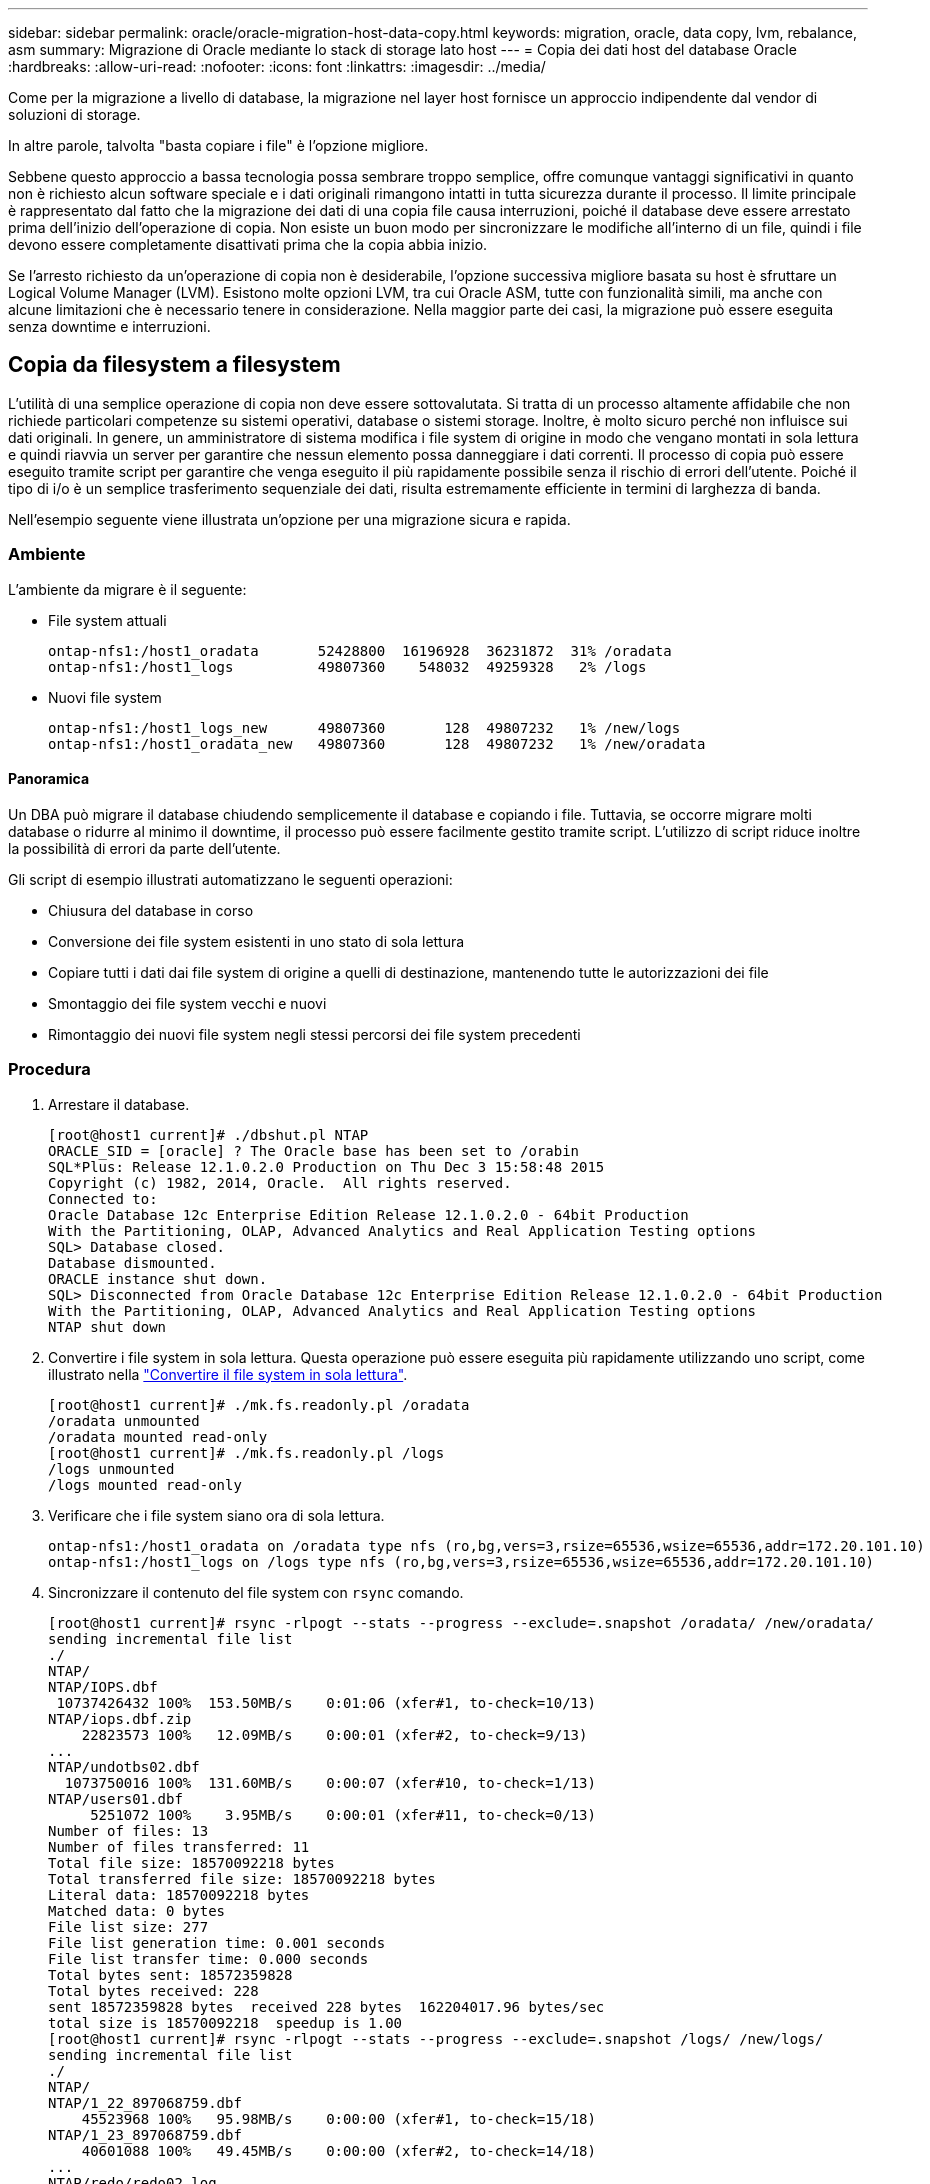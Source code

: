 ---
sidebar: sidebar 
permalink: oracle/oracle-migration-host-data-copy.html 
keywords: migration, oracle, data copy, lvm, rebalance, asm 
summary: Migrazione di Oracle mediante lo stack di storage lato host 
---
= Copia dei dati host del database Oracle
:hardbreaks:
:allow-uri-read: 
:nofooter: 
:icons: font
:linkattrs: 
:imagesdir: ../media/


[role="lead"]
Come per la migrazione a livello di database, la migrazione nel layer host fornisce un approccio indipendente dal vendor di soluzioni di storage.

In altre parole, talvolta "basta copiare i file" è l'opzione migliore.

Sebbene questo approccio a bassa tecnologia possa sembrare troppo semplice, offre comunque vantaggi significativi in quanto non è richiesto alcun software speciale e i dati originali rimangono intatti in tutta sicurezza durante il processo. Il limite principale è rappresentato dal fatto che la migrazione dei dati di una copia file causa interruzioni, poiché il database deve essere arrestato prima dell'inizio dell'operazione di copia. Non esiste un buon modo per sincronizzare le modifiche all'interno di un file, quindi i file devono essere completamente disattivati prima che la copia abbia inizio.

Se l'arresto richiesto da un'operazione di copia non è desiderabile, l'opzione successiva migliore basata su host è sfruttare un Logical Volume Manager (LVM). Esistono molte opzioni LVM, tra cui Oracle ASM, tutte con funzionalità simili, ma anche con alcune limitazioni che è necessario tenere in considerazione. Nella maggior parte dei casi, la migrazione può essere eseguita senza downtime e interruzioni.



== Copia da filesystem a filesystem

L'utilità di una semplice operazione di copia non deve essere sottovalutata. Si tratta di un processo altamente affidabile che non richiede particolari competenze su sistemi operativi, database o sistemi storage. Inoltre, è molto sicuro perché non influisce sui dati originali. In genere, un amministratore di sistema modifica i file system di origine in modo che vengano montati in sola lettura e quindi riavvia un server per garantire che nessun elemento possa danneggiare i dati correnti. Il processo di copia può essere eseguito tramite script per garantire che venga eseguito il più rapidamente possibile senza il rischio di errori dell'utente. Poiché il tipo di i/o è un semplice trasferimento sequenziale dei dati, risulta estremamente efficiente in termini di larghezza di banda.

Nell'esempio seguente viene illustrata un'opzione per una migrazione sicura e rapida.



=== Ambiente

L'ambiente da migrare è il seguente:

* File system attuali
+
....
ontap-nfs1:/host1_oradata       52428800  16196928  36231872  31% /oradata
ontap-nfs1:/host1_logs          49807360    548032  49259328   2% /logs
....
* Nuovi file system
+
....
ontap-nfs1:/host1_logs_new      49807360       128  49807232   1% /new/logs
ontap-nfs1:/host1_oradata_new   49807360       128  49807232   1% /new/oradata
....




==== Panoramica

Un DBA può migrare il database chiudendo semplicemente il database e copiando i file. Tuttavia, se occorre migrare molti database o ridurre al minimo il downtime, il processo può essere facilmente gestito tramite script. L'utilizzo di script riduce inoltre la possibilità di errori da parte dell'utente.

Gli script di esempio illustrati automatizzano le seguenti operazioni:

* Chiusura del database in corso
* Conversione dei file system esistenti in uno stato di sola lettura
* Copiare tutti i dati dai file system di origine a quelli di destinazione, mantenendo tutte le autorizzazioni dei file
* Smontaggio dei file system vecchi e nuovi
* Rimontaggio dei nuovi file system negli stessi percorsi dei file system precedenti




=== Procedura

. Arrestare il database.
+
....
[root@host1 current]# ./dbshut.pl NTAP
ORACLE_SID = [oracle] ? The Oracle base has been set to /orabin
SQL*Plus: Release 12.1.0.2.0 Production on Thu Dec 3 15:58:48 2015
Copyright (c) 1982, 2014, Oracle.  All rights reserved.
Connected to:
Oracle Database 12c Enterprise Edition Release 12.1.0.2.0 - 64bit Production
With the Partitioning, OLAP, Advanced Analytics and Real Application Testing options
SQL> Database closed.
Database dismounted.
ORACLE instance shut down.
SQL> Disconnected from Oracle Database 12c Enterprise Edition Release 12.1.0.2.0 - 64bit Production
With the Partitioning, OLAP, Advanced Analytics and Real Application Testing options
NTAP shut down
....
. Convertire i file system in sola lettura. Questa operazione può essere eseguita più rapidamente utilizzando uno script, come illustrato nella link:oracle-migration-sample-scripts.html#convert-file-system-to-read-only["Convertire il file system in sola lettura"].
+
....
[root@host1 current]# ./mk.fs.readonly.pl /oradata
/oradata unmounted
/oradata mounted read-only
[root@host1 current]# ./mk.fs.readonly.pl /logs
/logs unmounted
/logs mounted read-only
....
. Verificare che i file system siano ora di sola lettura.
+
....
ontap-nfs1:/host1_oradata on /oradata type nfs (ro,bg,vers=3,rsize=65536,wsize=65536,addr=172.20.101.10)
ontap-nfs1:/host1_logs on /logs type nfs (ro,bg,vers=3,rsize=65536,wsize=65536,addr=172.20.101.10)
....
. Sincronizzare il contenuto del file system con `rsync` comando.
+
....
[root@host1 current]# rsync -rlpogt --stats --progress --exclude=.snapshot /oradata/ /new/oradata/
sending incremental file list
./
NTAP/
NTAP/IOPS.dbf
 10737426432 100%  153.50MB/s    0:01:06 (xfer#1, to-check=10/13)
NTAP/iops.dbf.zip
    22823573 100%   12.09MB/s    0:00:01 (xfer#2, to-check=9/13)
...
NTAP/undotbs02.dbf
  1073750016 100%  131.60MB/s    0:00:07 (xfer#10, to-check=1/13)
NTAP/users01.dbf
     5251072 100%    3.95MB/s    0:00:01 (xfer#11, to-check=0/13)
Number of files: 13
Number of files transferred: 11
Total file size: 18570092218 bytes
Total transferred file size: 18570092218 bytes
Literal data: 18570092218 bytes
Matched data: 0 bytes
File list size: 277
File list generation time: 0.001 seconds
File list transfer time: 0.000 seconds
Total bytes sent: 18572359828
Total bytes received: 228
sent 18572359828 bytes  received 228 bytes  162204017.96 bytes/sec
total size is 18570092218  speedup is 1.00
[root@host1 current]# rsync -rlpogt --stats --progress --exclude=.snapshot /logs/ /new/logs/
sending incremental file list
./
NTAP/
NTAP/1_22_897068759.dbf
    45523968 100%   95.98MB/s    0:00:00 (xfer#1, to-check=15/18)
NTAP/1_23_897068759.dbf
    40601088 100%   49.45MB/s    0:00:00 (xfer#2, to-check=14/18)
...
NTAP/redo/redo02.log
    52429312 100%   44.68MB/s    0:00:01 (xfer#12, to-check=1/18)
NTAP/redo/redo03.log
    52429312 100%   68.03MB/s    0:00:00 (xfer#13, to-check=0/18)
Number of files: 18
Number of files transferred: 13
Total file size: 527032832 bytes
Total transferred file size: 527032832 bytes
Literal data: 527032832 bytes
Matched data: 0 bytes
File list size: 413
File list generation time: 0.001 seconds
File list transfer time: 0.000 seconds
Total bytes sent: 527098156
Total bytes received: 278
sent 527098156 bytes  received 278 bytes  95836078.91 bytes/sec
total size is 527032832  speedup is 1.00
....
. Smontare i vecchi file system e riposizionare i dati copiati. Questa operazione può essere eseguita più rapidamente utilizzando uno script, come illustrato nella link:oracle-migration-sample-scripts.html#replace-file-system["Sostituire il file system"].
+
....
[root@host1 current]# ./swap.fs.pl /logs,/new/logs
/new/logs unmounted
/logs unmounted
Updated /logs mounted
[root@host1 current]# ./swap.fs.pl /oradata,/new/oradata
/new/oradata unmounted
/oradata unmounted
Updated /oradata mounted
....
. Verificare che i nuovi file system siano in posizione.
+
....
ontap-nfs1:/host1_logs_new on /logs type nfs (rw,bg,vers=3,rsize=65536,wsize=65536,addr=172.20.101.10)
ontap-nfs1:/host1_oradata_new on /oradata type nfs (rw,bg,vers=3,rsize=65536,wsize=65536,addr=172.20.101.10)
....
. Avviare il database.
+
....
[root@host1 current]# ./dbstart.pl NTAP
ORACLE_SID = [oracle] ? The Oracle base has been set to /orabin
SQL*Plus: Release 12.1.0.2.0 Production on Thu Dec 3 16:10:07 2015
Copyright (c) 1982, 2014, Oracle.  All rights reserved.
Connected to an idle instance.
SQL> ORACLE instance started.
Total System Global Area  805306368 bytes
Fixed Size                  2929552 bytes
Variable Size             390073456 bytes
Database Buffers          406847488 bytes
Redo Buffers                5455872 bytes
Database mounted.
Database opened.
SQL> Disconnected from Oracle Database 12c Enterprise Edition Release 12.1.0.2.0 - 64bit Production
With the Partitioning, OLAP, Advanced Analytics and Real Application Testing options
NTAP started
....




=== Cutover completamente automatizzato

Questo script di esempio accetta argomenti del SID del database seguiti da coppie di file system delimitate in comune. Per l'esempio sopra illustrato, il comando viene inviato come segue:

....
[root@host1 current]# ./migrate.oracle.fs.pl NTAP /logs,/new/logs /oradata,/new/oradata
....
Quando viene eseguito, lo script di esempio tenta di eseguire la seguente sequenza. Termina se incontra un errore in qualsiasi fase:

. Arrestare il database.
. Convertire i file system correnti in stato di sola lettura.
. Utilizzare ciascuna coppia di argomenti del file system delimitati da virgole e sincronizzare il primo file system con il secondo.
. Smontare i file system precedenti.
. Aggiornare `/etc/fstab` archiviare come segue:
+
.. Creare un backup in `/etc/fstab.bak`.
.. Annotare le voci precedenti per i file system precedenti e nuovi.
.. Creare una nuova voce per il nuovo file system che utilizza il vecchio punto di montaggio.


. Montare i file system.
. Avviare il database.


Il testo seguente fornisce un esempio di esecuzione per questo script:

....
[root@host1 current]# ./migrate.oracle.fs.pl NTAP /logs,/new/logs /oradata,/new/oradata
ORACLE_SID = [oracle] ? The Oracle base has been set to /orabin
SQL*Plus: Release 12.1.0.2.0 Production on Thu Dec 3 17:05:50 2015
Copyright (c) 1982, 2014, Oracle.  All rights reserved.
Connected to:
Oracle Database 12c Enterprise Edition Release 12.1.0.2.0 - 64bit Production
With the Partitioning, OLAP, Advanced Analytics and Real Application Testing options
SQL> Database closed.
Database dismounted.
ORACLE instance shut down.
SQL> Disconnected from Oracle Database 12c Enterprise Edition Release 12.1.0.2.0 - 64bit Production
With the Partitioning, OLAP, Advanced Analytics and Real Application Testing options
NTAP shut down
sending incremental file list
./
NTAP/
NTAP/1_22_897068759.dbf
    45523968 100%  185.40MB/s    0:00:00 (xfer#1, to-check=15/18)
NTAP/1_23_897068759.dbf
    40601088 100%   81.34MB/s    0:00:00 (xfer#2, to-check=14/18)
...
NTAP/redo/redo02.log
    52429312 100%   70.42MB/s    0:00:00 (xfer#12, to-check=1/18)
NTAP/redo/redo03.log
    52429312 100%   47.08MB/s    0:00:01 (xfer#13, to-check=0/18)
Number of files: 18
Number of files transferred: 13
Total file size: 527032832 bytes
Total transferred file size: 527032832 bytes
Literal data: 527032832 bytes
Matched data: 0 bytes
File list size: 413
File list generation time: 0.001 seconds
File list transfer time: 0.000 seconds
Total bytes sent: 527098156
Total bytes received: 278
sent 527098156 bytes  received 278 bytes  150599552.57 bytes/sec
total size is 527032832  speedup is 1.00
Succesfully replicated filesystem /logs to /new/logs
sending incremental file list
./
NTAP/
NTAP/IOPS.dbf
 10737426432 100%  176.55MB/s    0:00:58 (xfer#1, to-check=10/13)
NTAP/iops.dbf.zip
    22823573 100%    9.48MB/s    0:00:02 (xfer#2, to-check=9/13)
... NTAP/undotbs01.dbf
   309338112 100%   70.76MB/s    0:00:04 (xfer#9, to-check=2/13)
NTAP/undotbs02.dbf
  1073750016 100%  187.65MB/s    0:00:05 (xfer#10, to-check=1/13)
NTAP/users01.dbf
     5251072 100%    5.09MB/s    0:00:00 (xfer#11, to-check=0/13)
Number of files: 13
Number of files transferred: 11
Total file size: 18570092218 bytes
Total transferred file size: 18570092218 bytes
Literal data: 18570092218 bytes
Matched data: 0 bytes
File list size: 277
File list generation time: 0.001 seconds
File list transfer time: 0.000 seconds
Total bytes sent: 18572359828
Total bytes received: 228
sent 18572359828 bytes  received 228 bytes  177725933.55 bytes/sec
total size is 18570092218  speedup is 1.00
Succesfully replicated filesystem /oradata to /new/oradata
swap 0 /logs /new/logs
/new/logs unmounted
/logs unmounted
Mounted updated /logs
Swapped filesystem /logs for /new/logs
swap 1 /oradata /new/oradata
/new/oradata unmounted
/oradata unmounted
Mounted updated /oradata
Swapped filesystem /oradata for /new/oradata
ORACLE_SID = [oracle] ? The Oracle base has been set to /orabin
SQL*Plus: Release 12.1.0.2.0 Production on Thu Dec 3 17:08:59 2015
Copyright (c) 1982, 2014, Oracle.  All rights reserved.
Connected to an idle instance.
SQL> ORACLE instance started.
Total System Global Area  805306368 bytes
Fixed Size                  2929552 bytes
Variable Size             390073456 bytes
Database Buffers          406847488 bytes
Redo Buffers                5455872 bytes
Database mounted.
Database opened.
SQL> Disconnected from Oracle Database 12c Enterprise Edition Release 12.1.0.2.0 - 64bit Production
With the Partitioning, OLAP, Advanced Analytics and Real Application Testing options
NTAP started
[root@host1 current]#
....


== Migrazione Oracle ASM spfile e passwd

Una difficoltà nel completare la migrazione che coinvolge ASM è rappresentata dallo spfile specifico per ASM e dal file delle password. Per impostazione predefinita, questi file di metadati critici vengono creati nel primo gruppo di dischi ASM definito. Se un particolare gruppo di dischi ASM deve essere evacuato e rimosso, il file spfile e la password che governano l'istanza ASM deve essere riposizionato.

Un altro caso d'utilizzo in cui potrebbe essere necessario trasferire questi file è durante una distribuzione di software di gestione del database, come SnapManager per Oracle o il plug-in SnapCenter Oracle. Una delle funzionalità di questi prodotti è il ripristino rapido di un database ripristinando lo stato dei LUN ASM che ospitano i file di dati. Per eseguire questa operazione, è necessario portare il gruppo di dischi ASM offline prima di eseguire un ripristino. Questo non è un problema, purché i file di dati di un determinato database siano isolati in un gruppo di dischi ASM dedicato.

Quando il gruppo di dischi contiene anche il file ASM spfile/passwd, l'unico modo per mettere il gruppo di dischi in modalità non in linea è arrestare l'intera istanza ASM. Si tratta di un processo di interruzione, il che significa che il file spfile/passwd dovrebbe essere riposizionato.



=== Ambiente

. SID database = TOAST
. File di dati correnti su `+DATA`
. File di log e file di controllo correnti attivati `+LOGS`
. Nuovi gruppi di dischi ASM stabiliti come `+NEWDATA` e. `+NEWLOGS`




=== Posizioni dei file spfile/passwd ASM

Il trasferimento di questi file può essere eseguito senza interruzione delle attività. Tuttavia, per motivi di sicurezza, NetApp consiglia di arrestare l'ambiente del database in modo da poter essere certi che i file siano stati spostati e che la configurazione sia stata aggiornata correttamente. Questa procedura deve essere ripetuta se su un server sono presenti più istanze ASM.



==== Identificare le istanze ASM

Identificare le istanze ASM in base ai dati registrati in `oratab` file. Le istanze di ASM sono indicate dal simbolo +.

....
-bash-4.1$ cat /etc/oratab | grep '^+'
+ASM:/orabin/grid:N             # line added by Agent
....
Su questo server è presente un'istanza ASM denominata +ASM.



==== Assicurarsi che tutti i database siano chiusi

L'unico processo di smon visibile dovrebbe essere quello per l'istanza ASM in uso. La presenza di un altro processo di smon indica che un database è ancora in esecuzione.

....
-bash-4.1$ ps -ef | grep smon
oracle     857     1  0 18:26 ?        00:00:00 asm_smon_+ASM
....
L'unico processo di smon è l'istanza ASM stessa. Ciò significa che nessun altro database è in esecuzione ed è sicuro procedere senza il rischio di interrompere le operazioni del database.



==== Individuare i file

Identificare la posizione corrente del file spfile e della password di ASM utilizzando `spget` e. `pwget` comandi.

....
bash-4.1$ asmcmd
ASMCMD> spget
+DATA/spfile.ora
....
....
ASMCMD> pwget --asm
+DATA/orapwasm
....
I file si trovano entrambi alla base di `+DATA` gruppo di dischi.



=== Copiare i file

Copiare i file nel nuovo gruppo di dischi ASM con `spcopy` e. `pwcopy` comandi. Se il nuovo gruppo di dischi è stato creato di recente ed è attualmente vuoto, potrebbe essere necessario montarlo per primo.

....
ASMCMD> mount NEWDATA
....
....
ASMCMD> spcopy +DATA/spfile.ora +NEWDATA/spfile.ora
copying +DATA/spfile.ora -> +NEWDATA/spfilea.ora
....
....
ASMCMD> pwcopy +DATA/orapwasm +NEWDATA/orapwasm
copying +DATA/orapwasm -> +NEWDATA/orapwasm
....
I file sono stati copiati da `+DATA` a. `+NEWDATA`.



==== Aggiornare l'istanza ASM

L'istanza ASM deve ora essere aggiornata per riflettere la modifica della posizione. Il `spset` e. `pwset` I comandi aggiornano i metadati ASM richiesti per l'avvio del gruppo di dischi ASM.

....
ASMCMD> spset +NEWDATA/spfile.ora
ASMCMD> pwset --asm +NEWDATA/orapwasm
....


==== Attivare ASM utilizzando i file aggiornati

A questo punto, l'istanza ASM utilizza ancora le posizioni precedenti di questi file. L'istanza deve essere riavviata per forzare una rilettura dei file dalle nuove posizioni e per rilasciare i blocchi sui file precedenti.

....
-bash-4.1$ sqlplus / as sysasm
SQL> shutdown immediate;
ASM diskgroups volume disabled
ASM diskgroups dismounted
ASM instance shutdown
....
....
SQL> startup
ASM instance started
Total System Global Area 1140850688 bytes
Fixed Size                  2933400 bytes
Variable Size            1112751464 bytes
ASM Cache                  25165824 bytes
ORA-15032: not all alterations performed
ORA-15017: diskgroup "NEWDATA" cannot be mounted
ORA-15013: diskgroup "NEWDATA" is already mounted
....


==== Rimuovere i vecchi file spfile e password

Se la procedura è stata eseguita correttamente, i file precedenti non sono più bloccati e possono essere rimossi.

....
-bash-4.1$ asmcmd
ASMCMD> rm +DATA/spfile.ora
ASMCMD> rm +DATA/orapwasm
....


== Copia da Oracle ASM a ASM

Oracle ASM è essenzialmente un volume manager e un file system combinati e leggeri. Poiché il file system non è facilmente visibile, è necessario utilizzare RMAN per eseguire operazioni di copia. Sebbene il processo di migrazione basato sulle copie sia sicuro e semplice, si traduce in un'interruzione. È possibile ridurre al minimo le interruzioni, ma non eliminarle completamente.

Se si desidera eseguire la migrazione senza interruzioni di un database basato su ASM, l'opzione migliore è sfruttare la capacità di ASM di riequilibrare le estensioni ASM nei nuovi LUN, eliminando al contempo i vecchi LUN. In genere, questo tipo di operazioni è sicuro e senza interruzioni, ma non offre alcun percorso di back-out. Se si riscontrano problemi di funzionamento o di prestazioni, l'unica opzione è quella di trasferire nuovamente i dati all'origine.

Questo rischio può essere evitato copiando il database nella nuova posizione piuttosto che spostare i dati, in modo che i dati originali non vengano toccati. Il database può essere completamente testato nella sua nuova posizione prima di entrare in funzione e il database originale è disponibile come opzione di fallback se vengono rilevati problemi.

Questa procedura è una delle numerose opzioni che interessano RMAN. È progettato per consentire un processo in due fasi in cui viene creato il backup iniziale e quindi sincronizzato successivamente tramite la riproduzione del registro. Questo processo è auspicabile per ridurre al minimo i tempi di inattività, in quanto consente al database di rimanere operativo e di distribuire i dati durante la copia di base iniziale.



=== Copia database

Oracle RMAN crea una copia di livello 0 (completa) del database di origine attualmente presente nel gruppo di dischi ASM `+DATA` alla nuova posizione su `+NEWDATA`.

....
-bash-4.1$ rman target /
Recovery Manager: Release 12.1.0.2.0 - Production on Sun Dec 6 17:40:03 2015
Copyright (c) 1982, 2014, Oracle and/or its affiliates.  All rights reserved.
connected to target database: TOAST (DBID=2084313411)
RMAN> backup as copy incremental level 0 database format '+NEWDATA' tag 'ONTAP_MIGRATION';
Starting backup at 06-DEC-15
using target database control file instead of recovery catalog
allocated channel: ORA_DISK_1
channel ORA_DISK_1: SID=302 device type=DISK
channel ORA_DISK_1: starting datafile copy
input datafile file number=00001 name=+DATA/TOAST/DATAFILE/system.262.897683141
...
input datafile file number=00004 name=+DATA/TOAST/DATAFILE/users.264.897683151
output file name=+NEWDATA/TOAST/DATAFILE/users.258.897759623 tag=ONTAP_MIGRATION RECID=5 STAMP=897759622
channel ORA_DISK_1: datafile copy complete, elapsed time: 00:00:01
channel ORA_DISK_1: starting incremental level 0 datafile backup set
channel ORA_DISK_1: specifying datafile(s) in backup set
including current SPFILE in backup set
channel ORA_DISK_1: starting piece 1 at 06-DEC-15
channel ORA_DISK_1: finished piece 1 at 06-DEC-15
piece handle=+NEWDATA/TOAST/BACKUPSET/2015_12_06/nnsnn0_ontap_migration_0.262.897759623 tag=ONTAP_MIGRATION comment=NONE
channel ORA_DISK_1: backup set complete, elapsed time: 00:00:01
Finished backup at 06-DEC-15
....


=== Forzare l'interruttore del registro di archiviazione

È necessario forzare un'opzione del log di archivio per assicurarsi che i log di archivio contengano tutti i dati necessari per rendere la copia completamente coerente. Senza questo comando, i dati chiave potrebbero essere ancora presenti nei log di ripristino.

....
RMAN> sql 'alter system archive log current';
sql statement: alter system archive log current
....


=== Arrestare il database di origine

L'interruzione inizia in questa fase perché il database viene arrestato e inserito in una modalità di sola lettura ad accesso limitato. Per arrestare il database di origine, eseguire i seguenti comandi:

....
RMAN> shutdown immediate;
using target database control file instead of recovery catalog
database closed
database dismounted
Oracle instance shut down
RMAN> startup mount;
connected to target database (not started)
Oracle instance started
database mounted
Total System Global Area     805306368 bytes
Fixed Size                     2929552 bytes
Variable Size                390073456 bytes
Database Buffers             406847488 bytes
Redo Buffers                   5455872 bytes
....


=== Backup ControlFile

È necessario eseguire il backup di controlfile nel caso in cui sia necessario interrompere la migrazione e ripristinare la posizione di archiviazione originale. Una copia del controlfile di backup non è richiesta al 100%, ma rende più semplice il processo di ripristino delle posizioni dei file di database nella posizione originale.

....
RMAN> backup as copy current controlfile format '/tmp/TOAST.ctrl';
Starting backup at 06-DEC-15
allocated channel: ORA_DISK_1
channel ORA_DISK_1: SID=358 device type=DISK
channel ORA_DISK_1: starting datafile copy
copying current control file
output file name=/tmp/TOAST.ctrl tag=TAG20151206T174753 RECID=6 STAMP=897760073
channel ORA_DISK_1: datafile copy complete, elapsed time: 00:00:01
Finished backup at 06-DEC-15
....


=== Aggiornamenti dei parametri

Il file spfile corrente contiene riferimenti ai file di controllo nelle posizioni correnti all'interno del vecchio gruppo di dischi ASM. Deve essere modificato, il che è fatto facilmente modificando una versione pfile intermedia.

....
RMAN> create pfile='/tmp/pfile' from spfile;
Statement processed
....


==== Aggiornare pfile

Aggiornare tutti i parametri che fanno riferimento ai vecchi gruppi di dischi ASM per riflettere i nuovi nomi dei gruppi di dischi ASM. Quindi salvare il file pfile aggiornato. Assicurarsi che il `db_create` parametri presenti.

Nell'esempio seguente, i riferimenti a. `+DATA` che sono stati modificati in `+NEWDATA` sono evidenziati in giallo. Due parametri chiave sono `db_create` parametri che creano nuovi file nella posizione corretta.

....
*.compatible='12.1.0.2.0'
*.control_files='+NEWLOGS/TOAST/CONTROLFILE/current.258.897683139'
*.db_block_size=8192
*. db_create_file_dest='+NEWDATA'
*. db_create_online_log_dest_1='+NEWLOGS'
*.db_domain=''
*.db_name='TOAST'
*.diagnostic_dest='/orabin'
*.dispatchers='(PROTOCOL=TCP) (SERVICE=TOASTXDB)'
*.log_archive_dest_1='LOCATION=+NEWLOGS'
*.log_archive_format='%t_%s_%r.dbf'
....


==== Aggiorna il file init.ora

La maggior parte dei database basati su ASM utilizza un `init.ora` file che si trova in `$ORACLE_HOME/dbs` Directory, che è un punto di spfile sul gruppo di dischi ASM. Questo file deve essere reindirizzato a una posizione sul nuovo gruppo di dischi ASM.

....
-bash-4.1$ cd $ORACLE_HOME/dbs
-bash-4.1$ cat initTOAST.ora
SPFILE='+DATA/TOAST/spfileTOAST.ora'
....
Modificare questo file come segue:

....
SPFILE=+NEWLOGS/TOAST/spfileTOAST.ora
....


==== Ricreazione del file dei parametri

spfile è ora pronto per essere popolato dai dati nel pfile modificato.

....
RMAN> create spfile from pfile='/tmp/pfile';
Statement processed
....


==== Avviare il database per iniziare a utilizzare il nuovo spfile

Avviare il database per assicurarsi che utilizzi ora il nuovo spfile creato e che eventuali ulteriori modifiche ai parametri di sistema siano registrate correttamente.

....
RMAN> startup nomount;
connected to target database (not started)
Oracle instance started
Total System Global Area     805306368 bytes
Fixed Size                     2929552 bytes
Variable Size                373296240 bytes
Database Buffers             423624704 bytes
Redo Buffers                   5455872 bytes
....


=== Ripristina controlfile

Il controlfile di backup creato da RMAN può anche essere ripristinato da RMAN direttamente nella posizione specificata nel nuovo spfile.

....
RMAN> restore controlfile from '+DATA/TOAST/CONTROLFILE/current.258.897683139';
Starting restore at 06-DEC-15
using target database control file instead of recovery catalog
allocated channel: ORA_DISK_1
channel ORA_DISK_1: SID=417 device type=DISK
channel ORA_DISK_1: copied control file copy
output file name=+NEWLOGS/TOAST/CONTROLFILE/current.273.897761061
Finished restore at 06-DEC-15
....
Montare il database e verificare l'uso del nuovo controlfile.

....
RMAN> alter database mount;
using target database control file instead of recovery catalog
Statement processed
....
....
SQL> show parameter control_files;
NAME                                 TYPE        VALUE
------------------------------------ ----------- ------------------------------
control_files                        string      +NEWLOGS/TOAST/CONTROLFILE/cur
                                                 rent.273.897761061
....


=== Riproduzione del registro

Il database utilizza attualmente i file di dati nella vecchia posizione. Prima di poter utilizzare la copia, è necessario sincronizzarla. È trascorso del tempo durante il processo di copia iniziale e le modifiche sono state registrate principalmente nei registri di archivio. Queste modifiche vengono replicate come segue:

. Eseguire un backup incrementale RMAN, che contiene i registri di archivio.
+
....
RMAN> backup incremental level 1 format '+NEWLOGS' for recover of copy with tag 'ONTAP_MIGRATION' database;
Starting backup at 06-DEC-15
allocated channel: ORA_DISK_1
channel ORA_DISK_1: SID=62 device type=DISK
channel ORA_DISK_1: starting incremental level 1 datafile backup set
channel ORA_DISK_1: specifying datafile(s) in backup set
input datafile file number=00001 name=+DATA/TOAST/DATAFILE/system.262.897683141
input datafile file number=00002 name=+DATA/TOAST/DATAFILE/sysaux.260.897683143
input datafile file number=00003 name=+DATA/TOAST/DATAFILE/undotbs1.257.897683145
input datafile file number=00004 name=+DATA/TOAST/DATAFILE/users.264.897683151
channel ORA_DISK_1: starting piece 1 at 06-DEC-15
channel ORA_DISK_1: finished piece 1 at 06-DEC-15
piece handle=+NEWLOGS/TOAST/BACKUPSET/2015_12_06/nnndn1_ontap_migration_0.268.897762693 tag=ONTAP_MIGRATION comment=NONE
channel ORA_DISK_1: backup set complete, elapsed time: 00:00:01
channel ORA_DISK_1: starting incremental level 1 datafile backup set
channel ORA_DISK_1: specifying datafile(s) in backup set
including current control file in backup set
including current SPFILE in backup set
channel ORA_DISK_1: starting piece 1 at 06-DEC-15
channel ORA_DISK_1: finished piece 1 at 06-DEC-15
piece handle=+NEWLOGS/TOAST/BACKUPSET/2015_12_06/ncsnn1_ontap_migration_0.267.897762697 tag=ONTAP_MIGRATION comment=NONE
channel ORA_DISK_1: backup set complete, elapsed time: 00:00:01
Finished backup at 06-DEC-15
....
. Riprodurre nuovamente il registro.
+
....
RMAN> recover copy of database with tag 'ONTAP_MIGRATION';
Starting recover at 06-DEC-15
using channel ORA_DISK_1
channel ORA_DISK_1: starting incremental datafile backup set restore
channel ORA_DISK_1: specifying datafile copies to recover
recovering datafile copy file number=00001 name=+NEWDATA/TOAST/DATAFILE/system.259.897759609
recovering datafile copy file number=00002 name=+NEWDATA/TOAST/DATAFILE/sysaux.263.897759615
recovering datafile copy file number=00003 name=+NEWDATA/TOAST/DATAFILE/undotbs1.264.897759619
recovering datafile copy file number=00004 name=+NEWDATA/TOAST/DATAFILE/users.258.897759623
channel ORA_DISK_1: reading from backup piece +NEWLOGS/TOAST/BACKUPSET/2015_12_06/nnndn1_ontap_migration_0.268.897762693
channel ORA_DISK_1: piece handle=+NEWLOGS/TOAST/BACKUPSET/2015_12_06/nnndn1_ontap_migration_0.268.897762693 tag=ONTAP_MIGRATION
channel ORA_DISK_1: restored backup piece 1
channel ORA_DISK_1: restore complete, elapsed time: 00:00:01
Finished recover at 06-DEC-15
....




=== Attivazione

Il controlfile ripristinato fa ancora riferimento ai file di dati nella posizione originale e contiene anche le informazioni di percorso per i file di dati copiati.

. Per modificare i file di dati attivi, eseguire `switch database to copy` comando.
+
....
RMAN> switch database to copy;
datafile 1 switched to datafile copy "+NEWDATA/TOAST/DATAFILE/system.259.897759609"
datafile 2 switched to datafile copy "+NEWDATA/TOAST/DATAFILE/sysaux.263.897759615"
datafile 3 switched to datafile copy "+NEWDATA/TOAST/DATAFILE/undotbs1.264.897759619"
datafile 4 switched to datafile copy "+NEWDATA/TOAST/DATAFILE/users.258.897759623"
....
+
I file di dati attivi sono ora i file di dati copiati, ma potrebbero comunque essere presenti modifiche nei log di ripristino finali.

. Per riprodurre tutti i registri rimanenti, eseguire il `recover database` comando. Se il messaggio `media recovery complete` il processo è stato eseguito correttamente.
+
....
RMAN> recover database;
Starting recover at 06-DEC-15
using channel ORA_DISK_1
starting media recovery
media recovery complete, elapsed time: 00:00:01
Finished recover at 06-DEC-15
....
+
Questo processo ha modificato solo la posizione dei file di dati normali. I file di dati temporanei devono essere rinominati, ma non devono essere copiati perché sono solo temporanei. Il database è attualmente inattivo, pertanto non sono presenti dati attivi nei file di dati temporanei.

. Per spostare i file di dati temporanei, identificarne prima la posizione.
+
....
RMAN> select file#||' '||name from v$tempfile;
FILE#||''||NAME
--------------------------------------------------------------------------------
1 +DATA/TOAST/TEMPFILE/temp.263.897683145
....
. Spostare i file di dati temporanei utilizzando un comando RMAN che imposta il nuovo nome per ciascun file di dati. Con Oracle Managed Files (OMF), il nome completo non è necessario; il gruppo di dischi ASM è sufficiente. Quando il database viene aperto, OMF si collega alla posizione appropriata nel gruppo di dischi ASM. Per spostare i file, eseguire i seguenti comandi:
+
....
run {
set newname for tempfile 1 to '+NEWDATA';
switch tempfile all;
}
....
+
....
RMAN> run {
2> set newname for tempfile 1 to '+NEWDATA';
3> switch tempfile all;
4> }
executing command: SET NEWNAME
renamed tempfile 1 to +NEWDATA in control file
....




=== Migrazione dei log di ripristino

Il processo di migrazione è quasi completo, ma i log di ripristino si trovano ancora nel gruppo di dischi ASM originale. I log di ripristino non possono essere spostati direttamente. Viene invece creata una nuova serie di log di ripristino che viene aggiunta alla configurazione, seguita da una rimozione dei log precedenti.

. Identificare il numero di gruppi di log di ripristino e i rispettivi numeri di gruppo.
+
....
RMAN> select group#||' '||member from v$logfile;
GROUP#||''||MEMBER
--------------------------------------------------------------------------------
1 +DATA/TOAST/ONLINELOG/group_1.261.897683139
2 +DATA/TOAST/ONLINELOG/group_2.259.897683139
3 +DATA/TOAST/ONLINELOG/group_3.256.897683139
....
. Immettere le dimensioni dei registri di ripristino.
+
....
RMAN> select group#||' '||bytes from v$log;
GROUP#||''||BYTES
--------------------------------------------------------------------------------
1 52428800
2 52428800
3 52428800
....
. Per ogni log di ripristino, creare un nuovo gruppo con una configurazione corrispondente. Se non si utilizza OMF, è necessario specificare il percorso completo. Questo è anche un esempio che utilizza `db_create_online_log` parametri. Come mostrato in precedenza, questo parametro era impostato su +NEWLOGS. Questa configurazione consente di utilizzare i seguenti comandi per creare nuovi registri online senza dover specificare un percorso di file o un gruppo di dischi ASM specifico.
+
....
RMAN> alter database add logfile size 52428800;
Statement processed
RMAN> alter database add logfile size 52428800;
Statement processed
RMAN> alter database add logfile size 52428800;
Statement processed
....
. Aprire il database.
+
....
SQL> alter database open;
Database altered.
....
. Rilasciare i vecchi registri.
+
....
RMAN> alter database drop logfile group 1;
Statement processed
....
. Se si verifica un errore che impedisce di rilasciare un registro attivo, forzare un passaggio al registro successivo per rilasciare il blocco e forzare un checkpoint globale. Di seguito è riportato un esempio. Il tentativo di rilasciare il gruppo di file di registro 3, che si trovava nella vecchia posizione, è stato negato perché in questo file di registro erano ancora presenti dati attivi. L'archiviazione di un registro dopo un punto di verifica consente di eliminare il file di registro.
+
....
RMAN> alter database drop logfile group 3;
RMAN-00571: ===========================================================
RMAN-00569: =============== ERROR MESSAGE STACK FOLLOWS ===============
RMAN-00571: ===========================================================
RMAN-03002: failure of sql statement command at 12/08/2015 20:23:51
ORA-01623: log 3 is current log for instance TOAST (thread 4) - cannot drop
ORA-00312: online log 3 thread 1: '+LOGS/TOAST/ONLINELOG/group_3.259.897563549'
RMAN> alter system switch logfile;
Statement processed
RMAN> alter system checkpoint;
Statement processed
RMAN> alter database drop logfile group 3;
Statement processed
....
. Esaminare l'ambiente per assicurarsi che tutti i parametri basati sulla posizione siano aggiornati.
+
....
SQL> select name from v$datafile;
SQL> select member from v$logfile;
SQL> select name from v$tempfile;
SQL> show parameter spfile;
SQL> select name, value from v$parameter where value is not null;
....
. Nello script seguente viene illustrato come semplificare questo processo:
+
....
[root@host1 current]# ./checkdbdata.pl TOAST
TOAST datafiles:
+NEWDATA/TOAST/DATAFILE/system.259.897759609
+NEWDATA/TOAST/DATAFILE/sysaux.263.897759615
+NEWDATA/TOAST/DATAFILE/undotbs1.264.897759619
+NEWDATA/TOAST/DATAFILE/users.258.897759623
TOAST redo logs:
+NEWLOGS/TOAST/ONLINELOG/group_4.266.897763123
+NEWLOGS/TOAST/ONLINELOG/group_5.265.897763125
+NEWLOGS/TOAST/ONLINELOG/group_6.264.897763125
TOAST temp datafiles:
+NEWDATA/TOAST/TEMPFILE/temp.260.897763165
TOAST spfile
spfile                               string      +NEWDATA/spfiletoast.ora
TOAST key parameters
control_files +NEWLOGS/TOAST/CONTROLFILE/current.273.897761061
log_archive_dest_1 LOCATION=+NEWLOGS
db_create_file_dest +NEWDATA
db_create_online_log_dest_1 +NEWLOGS
....
. Se i gruppi di dischi ASM sono stati completamente evacuati, è possibile smontarli con `asmcmd`. Tuttavia, in molti casi i file appartenenti ad altri database o al file ASM spfile/passwd potrebbero essere ancora presenti.
+
....
-bash-4.1$ . oraenv
ORACLE_SID = [TOAST] ? +ASM
The Oracle base remains unchanged with value /orabin
-bash-4.1$ asmcmd
ASMCMD> umount DATA
ASMCMD>
....




== Copia da Oracle ASM al file system

La procedura di copia da Oracle ASM a file system è molto simile alla procedura di copia da ASM a ASM, con vantaggi e restrizioni simili. La differenza principale è la sintassi dei vari comandi e parametri di configurazione quando si utilizza un file system visibile anziché un gruppo di dischi ASM.



=== Copia database

Oracle RMAN viene utilizzato per creare una copia di livello 0 (completa) del database di origine attualmente presente nel gruppo di dischi ASM `+DATA` alla nuova posizione su `/oradata`.

....
RMAN> backup as copy incremental level 0 database format '/oradata/TOAST/%U' tag 'ONTAP_MIGRATION';
Starting backup at 13-MAY-16
using target database control file instead of recovery catalog
allocated channel: ORA_DISK_1
channel ORA_DISK_1: SID=377 device type=DISK
channel ORA_DISK_1: starting datafile copy
input datafile file number=00001 name=+ASM0/TOAST/system01.dbf
output file name=/oradata/TOAST/data_D-TOAST_I-2098173325_TS-SYSTEM_FNO-1_01r5fhjg tag=ONTAP_MIGRATION RECID=1 STAMP=911722099
channel ORA_DISK_1: datafile copy complete, elapsed time: 00:00:07
channel ORA_DISK_1: starting datafile copy
input datafile file number=00002 name=+ASM0/TOAST/sysaux01.dbf
output file name=/oradata/TOAST/data_D-TOAST_I-2098173325_TS-SYSAUX_FNO-2_02r5fhjo tag=ONTAP_MIGRATION RECID=2 STAMP=911722106
channel ORA_DISK_1: datafile copy complete, elapsed time: 00:00:07
channel ORA_DISK_1: starting datafile copy
input datafile file number=00003 name=+ASM0/TOAST/undotbs101.dbf
output file name=/oradata/TOAST/data_D-TOAST_I-2098173325_TS-UNDOTBS1_FNO-3_03r5fhjt tag=ONTAP_MIGRATION RECID=3 STAMP=911722113
channel ORA_DISK_1: datafile copy complete, elapsed time: 00:00:07
channel ORA_DISK_1: starting datafile copy
copying current control file
output file name=/oradata/TOAST/cf_D-TOAST_id-2098173325_04r5fhk5 tag=ONTAP_MIGRATION RECID=4 STAMP=911722118
channel ORA_DISK_1: datafile copy complete, elapsed time: 00:00:01
channel ORA_DISK_1: starting datafile copy
input datafile file number=00004 name=+ASM0/TOAST/users01.dbf
output file name=/oradata/TOAST/data_D-TOAST_I-2098173325_TS-USERS_FNO-4_05r5fhk6 tag=ONTAP_MIGRATION RECID=5 STAMP=911722118
channel ORA_DISK_1: datafile copy complete, elapsed time: 00:00:01
channel ORA_DISK_1: starting incremental level 0 datafile backup set
channel ORA_DISK_1: specifying datafile(s) in backup set
including current SPFILE in backup set
channel ORA_DISK_1: starting piece 1 at 13-MAY-16
channel ORA_DISK_1: finished piece 1 at 13-MAY-16
piece handle=/oradata/TOAST/06r5fhk7_1_1 tag=ONTAP_MIGRATION comment=NONE
channel ORA_DISK_1: backup set complete, elapsed time: 00:00:01
Finished backup at 13-MAY-16
....


=== Forzare l'interruttore del registro di archiviazione

È necessario forzare lo switch del log di archivio per assicurarsi che i log di archivio contengano tutti i dati necessari per rendere la copia completamente coerente. Senza questo comando, i dati chiave potrebbero essere ancora presenti nei log di ripristino. Per forzare un'opzione del log di archivio, eseguire il comando seguente:

....
RMAN> sql 'alter system archive log current';
sql statement: alter system archive log current
....


=== Arrestare il database di origine

L'interruzione inizia in questa fase perché il database viene arrestato e inserito in una modalità di sola lettura ad accesso limitato. Per arrestare il database di origine, eseguire i seguenti comandi:

....
RMAN> shutdown immediate;
using target database control file instead of recovery catalog
database closed
database dismounted
Oracle instance shut down
RMAN> startup mount;
connected to target database (not started)
Oracle instance started
database mounted
Total System Global Area     805306368 bytes
Fixed Size                  2929552 bytes
Variable Size             331353200 bytes
Database Buffers          465567744 bytes
Redo Buffers                5455872 bytes
....


=== Backup ControlFile

Eseguire il backup dei file di controllo nel caso in cui sia necessario interrompere la migrazione e ripristinare la posizione di archiviazione originale. Una copia del controlfile di backup non è richiesta al 100%, ma rende più semplice il processo di ripristino delle posizioni dei file di database nella posizione originale.

....
RMAN> backup as copy current controlfile format '/tmp/TOAST.ctrl';
Starting backup at 08-DEC-15
using channel ORA_DISK_1
channel ORA_DISK_1: starting datafile copy
copying current control file
output file name=/tmp/TOAST.ctrl tag=TAG20151208T194540 RECID=30 STAMP=897939940
channel ORA_DISK_1: datafile copy complete, elapsed time: 00:00:01
Finished backup at 08-DEC-15
....


=== Aggiornamenti dei parametri

....
RMAN> create pfile='/tmp/pfile' from spfile;
Statement processed
....


==== Aggiornare pfile

Tutti i parametri che fanno riferimento ai vecchi gruppi di dischi ASM devono essere aggiornati e, in alcuni casi, eliminati quando non sono più rilevanti. Aggiornarli per riflettere i nuovi percorsi del file system e salvare il file pfile aggiornato. Assicurarsi che sia elencato il percorso di destinazione completo. Per aggiornare questi parametri, eseguire i seguenti comandi:

....
*.audit_file_dest='/orabin/admin/TOAST/adump'
*.audit_trail='db'
*.compatible='12.1.0.2.0'
*.control_files='/logs/TOAST/arch/control01.ctl','/logs/TOAST/redo/control02.ctl'
*.db_block_size=8192
*.db_domain=''
*.db_name='TOAST'
*.diagnostic_dest='/orabin'
*.dispatchers='(PROTOCOL=TCP) (SERVICE=TOASTXDB)'
*.log_archive_dest_1='LOCATION=/logs/TOAST/arch'
*.log_archive_format='%t_%s_%r.dbf'
*.open_cursors=300
*.pga_aggregate_target=256m
*.processes=300
*.remote_login_passwordfile='EXCLUSIVE'
*.sga_target=768m
*.undo_tablespace='UNDOTBS1'
....


==== Disattivare il file init.ora originale

Questo file si trova in `$ORACLE_HOME/dbs` Ed è in genere in un pfile che funge da puntatore a spfile sul gruppo di dischi ASM. Per assicurarsi che spfile originale non sia più utilizzato, rinominarlo. Non eliminarlo, tuttavia, perché questo file è necessario se la migrazione deve essere interrotta.

....
[oracle@jfsc1 ~]$ cd $ORACLE_HOME/dbs
[oracle@jfsc1 dbs]$ cat initTOAST.ora
SPFILE='+ASM0/TOAST/spfileTOAST.ora'
[oracle@jfsc1 dbs]$ mv initTOAST.ora initTOAST.ora.prev
[oracle@jfsc1 dbs]$
....


==== Ricreazione del file dei parametri

Questa è la fase finale del trasferimento di spfile. Il file spfile originale non viene più utilizzato e il database viene avviato (ma non montato) utilizzando il file intermedio. Il contenuto di questo file può essere scritto nella nuova posizione spfile come segue:

....
RMAN> create spfile from pfile='/tmp/pfile';
Statement processed
....


==== Avviare il database per iniziare a utilizzare il nuovo spfile

È necessario avviare il database per rilasciare i blocchi sul file intermedio e avviare il database utilizzando solo il nuovo file spfile. L'avvio del database dimostra inoltre che la nuova posizione di spfile è corretta e che i suoi dati sono validi.

....
RMAN> shutdown immediate;
Oracle instance shut down
RMAN> startup nomount;
connected to target database (not started)
Oracle instance started
Total System Global Area     805306368 bytes
Fixed Size                     2929552 bytes
Variable Size                331353200 bytes
Database Buffers             465567744 bytes
Redo Buffers                   5455872 bytes
....


=== Ripristina controlfile

È stato creato un controlfile di backup nel percorso `/tmp/TOAST.ctrl` nelle fasi precedenti della procedura. Il nuovo spfile definisce le posizioni controlfile come /`logfs/TOAST/ctrl/ctrlfile1.ctrl` e. `/logfs/TOAST/redo/ctrlfile2.ctrl`. Tuttavia, tali file non esistono ancora.

. Questo comando ripristina i dati controlfile nei percorsi definiti in spfile.
+
....
RMAN> restore controlfile from '/tmp/TOAST.ctrl';
Starting restore at 13-MAY-16
using channel ORA_DISK_1
channel ORA_DISK_1: copied control file copy
output file name=/logs/TOAST/arch/control01.ctl
output file name=/logs/TOAST/redo/control02.ctl
Finished restore at 13-MAY-16
....
. Eseguire il comando mount in modo che i file di controllo vengano rilevati correttamente e contengano dati validi.
+
....
RMAN> alter database mount;
Statement processed
released channel: ORA_DISK_1
....
+
Per convalidare `control_files` eseguire il seguente comando:

+
....
SQL> show parameter control_files;
NAME                                 TYPE        VALUE
------------------------------------ ----------- ------------------------------
control_files                        string      /logs/TOAST/arch/control01.ctl
                                                 , /logs/TOAST/redo/control02.c
                                                 tl
....




=== Riproduzione del registro

Il database sta attualmente utilizzando i file di dati nella vecchia posizione. Prima di poter utilizzare la copia, è necessario sincronizzare i file di dati. È trascorso del tempo durante il processo di copia iniziale e le modifiche sono state registrate principalmente nei registri di archivio. Queste modifiche vengono replicate nei due passaggi seguenti.

. Eseguire un backup incrementale RMAN, che contiene i registri di archivio.
+
....
RMAN>  backup incremental level 1 format '/logs/TOAST/arch/%U' for recover of copy with tag 'ONTAP_MIGRATION' database;
Starting backup at 13-MAY-16
using target database control file instead of recovery catalog
allocated channel: ORA_DISK_1
channel ORA_DISK_1: SID=124 device type=DISK
channel ORA_DISK_1: starting incremental level 1 datafile backup set
channel ORA_DISK_1: specifying datafile(s) in backup set
input datafile file number=00001 name=+ASM0/TOAST/system01.dbf
input datafile file number=00002 name=+ASM0/TOAST/sysaux01.dbf
input datafile file number=00003 name=+ASM0/TOAST/undotbs101.dbf
input datafile file number=00004 name=+ASM0/TOAST/users01.dbf
channel ORA_DISK_1: starting piece 1 at 13-MAY-16
channel ORA_DISK_1: finished piece 1 at 13-MAY-16
piece handle=/logs/TOAST/arch/09r5fj8i_1_1 tag=ONTAP_MIGRATION comment=NONE
channel ORA_DISK_1: backup set complete, elapsed time: 00:00:01
Finished backup at 13-MAY-16
RMAN-06497: WARNING: control file is not current, control file AUTOBACKUP skipped
....
. Riprodurre i registri.
+
....
RMAN> recover copy of database with tag 'ONTAP_MIGRATION';
Starting recover at 13-MAY-16
using channel ORA_DISK_1
channel ORA_DISK_1: starting incremental datafile backup set restore
channel ORA_DISK_1: specifying datafile copies to recover
recovering datafile copy file number=00001 name=/oradata/TOAST/data_D-TOAST_I-2098173325_TS-SYSTEM_FNO-1_01r5fhjg
recovering datafile copy file number=00002 name=/oradata/TOAST/data_D-TOAST_I-2098173325_TS-SYSAUX_FNO-2_02r5fhjo
recovering datafile copy file number=00003 name=/oradata/TOAST/data_D-TOAST_I-2098173325_TS-UNDOTBS1_FNO-3_03r5fhjt
recovering datafile copy file number=00004 name=/oradata/TOAST/data_D-TOAST_I-2098173325_TS-USERS_FNO-4_05r5fhk6
channel ORA_DISK_1: reading from backup piece /logs/TOAST/arch/09r5fj8i_1_1
channel ORA_DISK_1: piece handle=/logs/TOAST/arch/09r5fj8i_1_1 tag=ONTAP_MIGRATION
channel ORA_DISK_1: restored backup piece 1
channel ORA_DISK_1: restore complete, elapsed time: 00:00:01
Finished recover at 13-MAY-16
RMAN-06497: WARNING: control file is not current, control file AUTOBACKUP skipped
....




=== Attivazione

Il controlfile ripristinato fa ancora riferimento ai file di dati nella posizione originale e contiene anche le informazioni di percorso per i file di dati copiati.

. Per modificare i file di dati attivi, eseguire `switch database to copy` comando:
+
....
RMAN> switch database to copy;
datafile 1 switched to datafile copy "/oradata/TOAST/data_D-TOAST_I-2098173325_TS-SYSTEM_FNO-1_01r5fhjg"
datafile 2 switched to datafile copy "/oradata/TOAST/data_D-TOAST_I-2098173325_TS-SYSAUX_FNO-2_02r5fhjo"
datafile 3 switched to datafile copy "/oradata/TOAST/data_D-TOAST_I-2098173325_TS-UNDOTBS1_FNO-3_03r5fhjt"
datafile 4 switched to datafile copy "/oradata/TOAST/data_D-TOAST_I-2098173325_TS-USERS_FNO-4_05r5fhk6"
....
. Sebbene i file di dati debbano essere completamente coerenti, è necessario eseguire un passaggio finale per riprodurre le modifiche rimanenti registrate nei registri di ripristino online. Utilizzare `recover database` comando per riprodurre queste modifiche e rendere la copia identica al 100% all'originale. Tuttavia, la copia non è ancora aperta.
+
....
RMAN> recover database;
Starting recover at 13-MAY-16
using channel ORA_DISK_1
starting media recovery
archived log for thread 1 with sequence 28 is already on disk as file +ASM0/TOAST/redo01.log
archived log file name=+ASM0/TOAST/redo01.log thread=1 sequence=28
media recovery complete, elapsed time: 00:00:00
Finished recover at 13-MAY-16
....




==== Spostare i file di dati temporanei

. Identificare la posizione dei file di dati temporanei ancora in uso sul gruppo di dischi originale.
+
....
RMAN> select file#||' '||name from v$tempfile;
FILE#||''||NAME
--------------------------------------------------------------------------------
1 +ASM0/TOAST/temp01.dbf
....
. Per spostare i file di dati, eseguire i seguenti comandi. Se ci sono molti tempfile, utilizzare un editor di testo per creare il comando RMAN e quindi tagliarlo e incollarlo.
+
....
RMAN> run {
2> set newname for tempfile 1 to '/oradata/TOAST/temp01.dbf';
3> switch tempfile all;
4> }
executing command: SET NEWNAME
renamed tempfile 1 to /oradata/TOAST/temp01.dbf in control file
....




=== Migrazione dei log di ripristino

Il processo di migrazione è quasi completo, ma i log di ripristino si trovano ancora nel gruppo di dischi ASM originale. I log di ripristino non possono essere spostati direttamente. Al contrario, viene creata e aggiunta alla configurazione una nuova serie di log di ripristino, in seguito a una perdita dei vecchi log.

. Identificare il numero di gruppi di log di ripristino e i rispettivi numeri di gruppo.
+
....
RMAN> select group#||' '||member from v$logfile;
GROUP#||''||MEMBER
--------------------------------------------------------------------------------
1 +ASM0/TOAST/redo01.log
2 +ASM0/TOAST/redo02.log
3 +ASM0/TOAST/redo03.log
....
. Immettere le dimensioni dei registri di ripristino.
+
....
RMAN> select group#||' '||bytes from v$log;
GROUP#||''||BYTES
--------------------------------------------------------------------------------
1 52428800
2 52428800
3 52428800
....
. Per ogni log di ripristino, creare un nuovo gruppo utilizzando le stesse dimensioni del gruppo di log di ripristino corrente utilizzando la nuova posizione del file system.
+
....
RMAN> alter database add logfile '/logs/TOAST/redo/log00.rdo' size 52428800;
Statement processed
RMAN> alter database add logfile '/logs/TOAST/redo/log01.rdo' size 52428800;
Statement processed
RMAN> alter database add logfile '/logs/TOAST/redo/log02.rdo' size 52428800;
Statement processed
....
. Rimuovere i vecchi gruppi di file di registro che si trovano ancora nell'archivio precedente.
+
....
RMAN> alter database drop logfile group 4;
Statement processed
RMAN> alter database drop logfile group 5;
Statement processed
RMAN> alter database drop logfile group 6;
Statement processed
....
. Se si verifica un errore che blocca l'eliminazione di un registro attivo, forzare un passaggio al registro successivo per rilasciare il blocco e forzare un punto di verifica globale. Di seguito è riportato un esempio. Il tentativo di rilasciare il gruppo di file di registro 3, che si trovava nella vecchia posizione, è stato negato perché in questo file di registro erano ancora presenti dati attivi. L'archiviazione dei log seguita da un punto di verifica consente l'eliminazione dei file di log.
+
....
RMAN> alter database drop logfile group 4;
RMAN-00571: ===========================================================
RMAN-00569: =============== ERROR MESSAGE STACK FOLLOWS ===============
RMAN-00571: ===========================================================
RMAN-03002: failure of sql statement command at 12/08/2015 20:23:51
ORA-01623: log 4 is current log for instance TOAST (thread 4) - cannot drop
ORA-00312: online log 4 thread 1: '+NEWLOGS/TOAST/ONLINELOG/group_4.266.897763123'
RMAN> alter system switch logfile;
Statement processed
RMAN> alter system checkpoint;
Statement processed
RMAN> alter database drop logfile group 4;
Statement processed
....
. Esaminare l'ambiente per assicurarsi che tutti i parametri basati sulla posizione siano aggiornati.
+
....
SQL> select name from v$datafile;
SQL> select member from v$logfile;
SQL> select name from v$tempfile;
SQL> show parameter spfile;
SQL> select name, value from v$parameter where value is not null;
....
. Nel seguente script viene illustrato come semplificare questo processo.
+
....
[root@jfsc1 current]# ./checkdbdata.pl TOAST
TOAST datafiles:
/oradata/TOAST/data_D-TOAST_I-2098173325_TS-SYSTEM_FNO-1_01r5fhjg
/oradata/TOAST/data_D-TOAST_I-2098173325_TS-SYSAUX_FNO-2_02r5fhjo
/oradata/TOAST/data_D-TOAST_I-2098173325_TS-UNDOTBS1_FNO-3_03r5fhjt
/oradata/TOAST/data_D-TOAST_I-2098173325_TS-USERS_FNO-4_05r5fhk6
TOAST redo logs:
/logs/TOAST/redo/log00.rdo
/logs/TOAST/redo/log01.rdo
/logs/TOAST/redo/log02.rdo
TOAST temp datafiles:
/oradata/TOAST/temp01.dbf
TOAST spfile
spfile                               string      /orabin/product/12.1.0/dbhome_
                                                 1/dbs/spfileTOAST.ora
TOAST key parameters
control_files /logs/TOAST/arch/control01.ctl, /logs/TOAST/redo/control02.ctl
log_archive_dest_1 LOCATION=/logs/TOAST/arch
....
. Se i gruppi di dischi ASM sono stati completamente evacuati, è possibile smontarli con `asmcmd`. In molti casi, i file appartenenti ad altri database o al file ASM spfile/passwd possono essere ancora presenti.
+
....
-bash-4.1$ . oraenv
ORACLE_SID = [TOAST] ? +ASM
The Oracle base remains unchanged with value /orabin
-bash-4.1$ asmcmd
ASMCMD> umount DATA
ASMCMD>
....




=== Procedura di pulizia del file di dati

Il processo di migrazione potrebbe generare file di dati con sintassi lunga o criptica, a seconda del modo in cui è stato utilizzato Oracle RMAN. Nell'esempio illustrato, il backup è stato eseguito con il formato file di `/oradata/TOAST/%U`. `%U` Indica che RMAN deve creare un nome univoco predefinito per ciascun file di dati. Il risultato è simile a quanto illustrato nel testo seguente. I nomi tradizionali dei file di dati sono incorporati nei nomi. Questo può essere ripulito utilizzando l'approccio basato su script illustrato nella link:oracle-migration-sample-scripts.html#asm-migration-cleanup["Pulitura della migrazione ASM"].

....
[root@jfsc1 current]# ./fixuniquenames.pl TOAST
#sqlplus Commands
shutdown immediate;
startup mount;
host mv /oradata/TOAST/data_D-TOAST_I-2098173325_TS-SYSTEM_FNO-1_01r5fhjg /oradata/TOAST/system.dbf
host mv /oradata/TOAST/data_D-TOAST_I-2098173325_TS-SYSAUX_FNO-2_02r5fhjo /oradata/TOAST/sysaux.dbf
host mv /oradata/TOAST/data_D-TOAST_I-2098173325_TS-UNDOTBS1_FNO-3_03r5fhjt /oradata/TOAST/undotbs1.dbf
host mv /oradata/TOAST/data_D-TOAST_I-2098173325_TS-USERS_FNO-4_05r5fhk6 /oradata/TOAST/users.dbf
alter database rename file '/oradata/TOAST/data_D-TOAST_I-2098173325_TS-SYSTEM_FNO-1_01r5fhjg' to '/oradata/TOAST/system.dbf';
alter database rename file '/oradata/TOAST/data_D-TOAST_I-2098173325_TS-SYSAUX_FNO-2_02r5fhjo' to '/oradata/TOAST/sysaux.dbf';
alter database rename file '/oradata/TOAST/data_D-TOAST_I-2098173325_TS-UNDOTBS1_FNO-3_03r5fhjt' to '/oradata/TOAST/undotbs1.dbf';
alter database rename file '/oradata/TOAST/data_D-TOAST_I-2098173325_TS-USERS_FNO-4_05r5fhk6' to '/oradata/TOAST/users.dbf';
alter database open;
....


== Ribilanciamento di Oracle ASM

Come indicato in precedenza, è possibile eseguire la migrazione trasparente di un gruppo di dischi Oracle ASM in un nuovo sistema di storage utilizzando il processo di ribilanciamento. Riassumendo, il processo di ribilanciamento richiede l'aggiunta di LUN di dimensioni uguali al gruppo esistente di LUN, seguita da un'operazione di disgregazione del LUN precedente. Oracle ASM riposiziona automaticamente i dati sottostanti nel nuovo storage in un layout ottimale e, al termine, rilascia i vecchi LUN.

Il processo di migrazione utilizza un i/o sequenziale efficiente e non causa generalmente un'interruzione delle performance, ma la velocità di migrazione può essere rallentata quando necessario.



=== Identificazione dei dati da migrare

....
SQL> select name||' '||group_number||' '||total_mb||' '||path||' '||header_status from v$asm_disk;
NEWDATA_0003 1 10240 /dev/mapper/3600a098038303537762b47594c315864 MEMBER
NEWDATA_0002 1 10240 /dev/mapper/3600a098038303537762b47594c315863 MEMBER
NEWDATA_0000 1 10240 /dev/mapper/3600a098038303537762b47594c315861 MEMBER
NEWDATA_0001 1 10240 /dev/mapper/3600a098038303537762b47594c315862 MEMBER
SQL> select group_number||' '||name from v$asm_diskgroup;
1 NEWDATA
....


=== Creazione di nuovi LUN

Creare nuovi LUN delle stesse dimensioni e impostare l'appartenenza a utenti e gruppi come richiesto. I LUN devono essere visualizzati come `CANDIDATE` dischi.

....
SQL> select name||' '||group_number||' '||total_mb||' '||path||' '||header_status from v$asm_disk;
 0 0 /dev/mapper/3600a098038303537762b47594c31586b CANDIDATE
 0 0 /dev/mapper/3600a098038303537762b47594c315869 CANDIDATE
 0 0 /dev/mapper/3600a098038303537762b47594c315858 CANDIDATE
 0 0 /dev/mapper/3600a098038303537762b47594c31586a CANDIDATE
NEWDATA_0003 1 10240 /dev/mapper/3600a098038303537762b47594c315864 MEMBER
NEWDATA_0002 1 10240 /dev/mapper/3600a098038303537762b47594c315863 MEMBER
NEWDATA_0000 1 10240 /dev/mapper/3600a098038303537762b47594c315861 MEMBER
NEWDATA_0001 1 10240 /dev/mapper/3600a098038303537762b47594c315862 MEMBER
....


=== Aggiungere nuovi LUN

Anche se è possibile eseguire tutte le operazioni di aggiunta e rilascio, in genere è più semplice aggiungere nuovi LUN in due passaggi. Innanzitutto, aggiungere i nuovi LUN al gruppo di dischi. Questo passaggio comporta la migrazione di metà delle estensioni dai LUN ASM correnti ai nuovi LUN.

La potenza di riequilibrio indica la velocità di trasferimento dei dati. Più alto è il numero, più alto è il parallelismo del trasferimento dei dati. La migrazione viene eseguita con efficienti operazioni di i/o sequenziali che hanno scarse probabilità di causare problemi di performance. Tuttavia, se lo si desidera, il potere di riequilibrio di una migrazione in corso può essere regolato con `alter diskgroup [name] rebalance power [level]` comando. Le migrazioni tipiche utilizzano un valore di 5.

....
SQL> alter diskgroup NEWDATA add disk '/dev/mapper/3600a098038303537762b47594c31586b' rebalance power 5;
Diskgroup altered.
SQL> alter diskgroup NEWDATA add disk '/dev/mapper/3600a098038303537762b47594c315869' rebalance power 5;
Diskgroup altered.
SQL> alter diskgroup NEWDATA add disk '/dev/mapper/3600a098038303537762b47594c315858' rebalance power 5;
Diskgroup altered.
SQL> alter diskgroup NEWDATA add disk '/dev/mapper/3600a098038303537762b47594c31586a' rebalance power 5;
Diskgroup altered.
....


=== Funzionamento del monitor

È possibile monitorare e gestire un'operazione di ribilanciamento in più modi. Per questo esempio è stato utilizzato il comando seguente.

....
SQL> select group_number,operation,state from v$asm_operation;
GROUP_NUMBER OPERA STAT
------------ ----- ----
           1 REBAL RUN
           1 REBAL WAIT
....
Una volta completata la migrazione, non vengono segnalate operazioni di ribilanciamento.

....
SQL> select group_number,operation,state from v$asm_operation;
no rows selected
....


=== LUN meno recenti

La migrazione è ormai a metà strada. Potrebbe essere opportuno eseguire alcuni test delle prestazioni di base per assicurarsi che l'ambiente sia sano. Dopo la conferma, è possibile spostare i dati rimanenti eliminando i vecchi LUN. Tenere presente che ciò non determina il rilascio immediato dei LUN. L'operazione di rilascio indica ad Oracle ASM di riposizionare prima le estensioni e quindi rilasciare il LUN.

....
sqlplus / as sysasm
SQL> alter diskgroup NEWDATA drop disk NEWDATA_0000 rebalance power 5;
Diskgroup altered.
SQL> alter diskgroup NEWDATA drop disk NEWDATA_0001 rebalance power 5;
Diskgroup altered.
SQL> alter diskgroup newdata drop disk NEWDATA_0002 rebalance power 5;
Diskgroup altered.
SQL> alter diskgroup newdata drop disk NEWDATA_0003 rebalance power 5;
Diskgroup altered.
....


=== Funzionamento del monitor

L'operazione di ribilanciamento può essere monitorata e gestita in più modi. Per questo esempio è stato utilizzato il seguente comando:

....
SQL> select group_number,operation,state from v$asm_operation;
GROUP_NUMBER OPERA STAT
------------ ----- ----
           1 REBAL RUN
           1 REBAL WAIT
....
Una volta completata la migrazione, non vengono segnalate operazioni di ribilanciamento.

....
SQL> select group_number,operation,state from v$asm_operation;
no rows selected
....


=== Rimuovere i vecchi LUN

Prima di rimuovere i vecchi LUN dal gruppo di dischi, è necessario eseguire un controllo finale dello stato dell'intestazione. Dopo il rilascio di un LUN da ASM, non viene più elencato un nome e lo stato dell'intestazione viene elencato come `FORMER`. Questo indica che questi LUN possono essere rimossi in modo sicuro dal sistema.

....
SQL> select name||' '||group_number||' '||total_mb||' '||path||' '||header_status from v$asm_disk;
NAME||''||GROUP_NUMBER||''||TOTAL_MB||''||PATH||''||HEADER_STATUS
--------------------------------------------------------------------------------
 0 0 /dev/mapper/3600a098038303537762b47594c315863 FORMER
 0 0 /dev/mapper/3600a098038303537762b47594c315864 FORMER
 0 0 /dev/mapper/3600a098038303537762b47594c315861 FORMER
 0 0 /dev/mapper/3600a098038303537762b47594c315862 FORMER
NEWDATA_0005 1 10240 /dev/mapper/3600a098038303537762b47594c315869 MEMBER
NEWDATA_0007 1 10240 /dev/mapper/3600a098038303537762b47594c31586a MEMBER
NEWDATA_0004 1 10240 /dev/mapper/3600a098038303537762b47594c31586b MEMBER
NEWDATA_0006 1 10240 /dev/mapper/3600a098038303537762b47594c315858 MEMBER
8 rows selected.
....


== Migrazione LVM

La procedura qui presentata mostra i principi di una migrazione basata su LVM di un gruppo di volumi chiamato `datavg`. Gli esempi sono tratti da Linux LVM, ma i principi si applicano ugualmente a AIX, HP-UX e VxVM. I comandi precisi possono variare.

. Identificare i LUN attualmente presenti in `datavg` gruppo di volumi.
+
....
[root@host1 ~]# pvdisplay -C | grep datavg
  /dev/mapper/3600a098038303537762b47594c31582f datavg lvm2 a--  10.00g 10.00g
  /dev/mapper/3600a098038303537762b47594c31585a datavg lvm2 a--  10.00g 10.00g
  /dev/mapper/3600a098038303537762b47594c315859 datavg lvm2 a--  10.00g 10.00g
  /dev/mapper/3600a098038303537762b47594c31586c datavg lvm2 a--  10.00g 10.00g
....
. Creazione di nuovi LUN di dimensioni fisiche identiche o leggermente superiori e definizione di volumi fisici.
+
....
[root@host1 ~]# pvcreate /dev/mapper/3600a098038303537762b47594c315864
  Physical volume "/dev/mapper/3600a098038303537762b47594c315864" successfully created
[root@host1 ~]# pvcreate /dev/mapper/3600a098038303537762b47594c315863
  Physical volume "/dev/mapper/3600a098038303537762b47594c315863" successfully created
[root@host1 ~]# pvcreate /dev/mapper/3600a098038303537762b47594c315862
  Physical volume "/dev/mapper/3600a098038303537762b47594c315862" successfully created
[root@host1 ~]# pvcreate /dev/mapper/3600a098038303537762b47594c315861
  Physical volume "/dev/mapper/3600a098038303537762b47594c315861" successfully created
....
. Aggiungere i nuovi volumi al gruppo di volumi.
+
....
[root@host1 tmp]# vgextend datavg /dev/mapper/3600a098038303537762b47594c315864
  Volume group "datavg" successfully extended
[root@host1 tmp]# vgextend datavg /dev/mapper/3600a098038303537762b47594c315863
  Volume group "datavg" successfully extended
[root@host1 tmp]# vgextend datavg /dev/mapper/3600a098038303537762b47594c315862
  Volume group "datavg" successfully extended
[root@host1 tmp]# vgextend datavg /dev/mapper/3600a098038303537762b47594c315861
  Volume group "datavg" successfully extended
....
. Eseguire il `pvmove` Comando per spostare le estensioni di ogni LUN corrente nel nuovo LUN. Il `- i [seconds]` l'argomento controlla l'avanzamento dell'operazione.
+
....
[root@host1 tmp]# pvmove -i 10 /dev/mapper/3600a098038303537762b47594c31582f /dev/mapper/3600a098038303537762b47594c315864
  /dev/mapper/3600a098038303537762b47594c31582f: Moved: 0.0%
  /dev/mapper/3600a098038303537762b47594c31582f: Moved: 14.2%
  /dev/mapper/3600a098038303537762b47594c31582f: Moved: 28.4%
  /dev/mapper/3600a098038303537762b47594c31582f: Moved: 42.5%
  /dev/mapper/3600a098038303537762b47594c31582f: Moved: 57.1%
  /dev/mapper/3600a098038303537762b47594c31582f: Moved: 72.3%
  /dev/mapper/3600a098038303537762b47594c31582f: Moved: 87.3%
  /dev/mapper/3600a098038303537762b47594c31582f: Moved: 100.0%
[root@host1 tmp]# pvmove -i 10 /dev/mapper/3600a098038303537762b47594c31585a /dev/mapper/3600a098038303537762b47594c315863
  /dev/mapper/3600a098038303537762b47594c31585a: Moved: 0.0%
  /dev/mapper/3600a098038303537762b47594c31585a: Moved: 14.9%
  /dev/mapper/3600a098038303537762b47594c31585a: Moved: 29.9%
  /dev/mapper/3600a098038303537762b47594c31585a: Moved: 44.8%
  /dev/mapper/3600a098038303537762b47594c31585a: Moved: 60.1%
  /dev/mapper/3600a098038303537762b47594c31585a: Moved: 75.8%
  /dev/mapper/3600a098038303537762b47594c31585a: Moved: 90.9%
  /dev/mapper/3600a098038303537762b47594c31585a: Moved: 100.0%
[root@host1 tmp]# pvmove -i 10 /dev/mapper/3600a098038303537762b47594c315859 /dev/mapper/3600a098038303537762b47594c315862
  /dev/mapper/3600a098038303537762b47594c315859: Moved: 0.0%
  /dev/mapper/3600a098038303537762b47594c315859: Moved: 14.8%
  /dev/mapper/3600a098038303537762b47594c315859: Moved: 29.8%
  /dev/mapper/3600a098038303537762b47594c315859: Moved: 45.5%
  /dev/mapper/3600a098038303537762b47594c315859: Moved: 61.1%
  /dev/mapper/3600a098038303537762b47594c315859: Moved: 76.6%
  /dev/mapper/3600a098038303537762b47594c315859: Moved: 91.7%
  /dev/mapper/3600a098038303537762b47594c315859: Moved: 100.0%
[root@host1 tmp]# pvmove -i 10 /dev/mapper/3600a098038303537762b47594c31586c /dev/mapper/3600a098038303537762b47594c315861
  /dev/mapper/3600a098038303537762b47594c31586c: Moved: 0.0%
  /dev/mapper/3600a098038303537762b47594c31586c: Moved: 15.0%
  /dev/mapper/3600a098038303537762b47594c31586c: Moved: 30.4%
  /dev/mapper/3600a098038303537762b47594c31586c: Moved: 46.0%
  /dev/mapper/3600a098038303537762b47594c31586c: Moved: 61.4%
  /dev/mapper/3600a098038303537762b47594c31586c: Moved: 77.2%
  /dev/mapper/3600a098038303537762b47594c31586c: Moved: 92.3%
  /dev/mapper/3600a098038303537762b47594c31586c: Moved: 100.0%
....
. Una volta completato questo processo, rimuovere i LUN precedenti dal gruppo di volumi utilizzando `vgreduce` comando. Se l'operazione ha esito positivo, è ora possibile rimuovere il LUN dal sistema in modo sicuro.
+
....
[root@host1 tmp]# vgreduce datavg /dev/mapper/3600a098038303537762b47594c31582f
Removed "/dev/mapper/3600a098038303537762b47594c31582f" from volume group "datavg"
[root@host1 tmp]# vgreduce datavg /dev/mapper/3600a098038303537762b47594c31585a
  Removed "/dev/mapper/3600a098038303537762b47594c31585a" from volume group "datavg"
[root@host1 tmp]# vgreduce datavg /dev/mapper/3600a098038303537762b47594c315859
  Removed "/dev/mapper/3600a098038303537762b47594c315859" from volume group "datavg"
[root@host1 tmp]# vgreduce datavg /dev/mapper/3600a098038303537762b47594c31586c
  Removed "/dev/mapper/3600a098038303537762b47594c31586c" from volume group "datavg"
....

